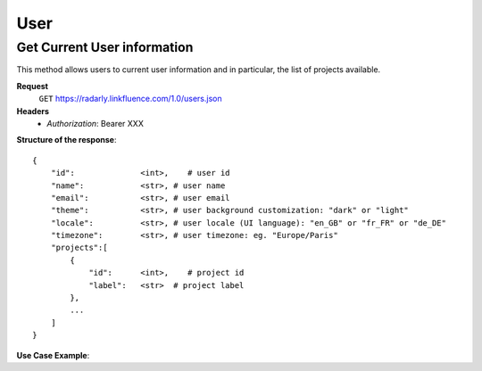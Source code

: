 User
~~~~

Get Current User information
^^^^^^^^^^^^^^^^^^^^^^^^^^^^^

This method allows users to current user information and in particular,
the list of projects available.


**Request**
   ``GET`` https://radarly.linkfluence.com/1.0/users.json
**Headers**
   * *Authorization*: Bearer XXX


**Structure of the response**::

    {
        "id":              <int>,    # user id
        "name":            <str>, # user name
        "email":           <str>, # user email
        "theme":           <str>, # user background customization: "dark" or "light"
        "locale":          <str>, # user locale (UI language): "en_GB" or "fr_FR" or "de_DE"
        "timezone":        <str>, # user timezone: eg. "Europe/Paris"
        "projects":[
            {
                "id":      <int>,    # project id
                "label":   <str>  # project label
            },
            ...
        ]
    }


**Use Case Example**:

.. http:example:: curl wget python-requests
   :request: ./user/request.get-current-user-infos.txt
   :response: ./user/response.get-current-user-infos.txt
